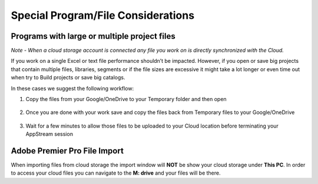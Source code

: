 Special Program/File Considerations
=====

Programs with large or multiple project files
------------
*Note - When a cloud storage account is connected any file you work on is directly synchronized with the Cloud.*

If you work on a single Excel or text file performance shouldn’t be impacted. However, if you open or save big projects that contain multiple files, libraries, segments or if the file sizes are excessive it might take a lot longer or even time out when try to Build projects or save big catalogs. 

In these cases we suggest the following workflow:

1. Copy the files from your Google/OneDrive to your Temporary folder and then open

    .. image:: _static/cloud_to_temp.png

2. Once you are done with your work save and copy the files back from Temporary files to your Google/OneDrive

    .. image:: _static/temp_to_cloud.png

3. Wait for a few minutes to allow those files to be uploaded to your Cloud location before terminating your AppStream session


Adobe Premier Pro File Import
------------

When importing files from cloud storage the import window will **NOT** be show your cloud storage under **This PC**. In order to access your cloud files you can navigate to the **M: drive** and your files will be there.